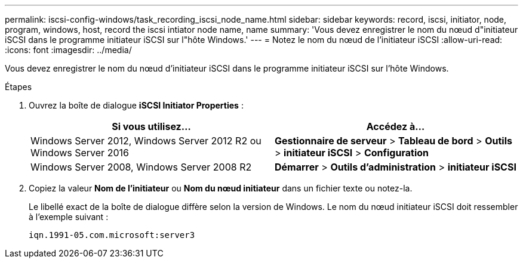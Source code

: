 ---
permalink: iscsi-config-windows/task_recording_iscsi_node_name.html 
sidebar: sidebar 
keywords: record, iscsi, initiator, node, program, windows, host, record the iscsi intiator node name, name 
summary: 'Vous devez enregistrer le nom du nœud d"initiateur iSCSI dans le programme initiateur iSCSI sur l"hôte Windows.' 
---
= Notez le nom du nœud de l'initiateur iSCSI
:allow-uri-read: 
:icons: font
:imagesdir: ../media/


[role="lead"]
Vous devez enregistrer le nom du nœud d'initiateur iSCSI dans le programme initiateur iSCSI sur l'hôte Windows.

.Étapes
. Ouvrez la boîte de dialogue *iSCSI Initiator Properties* :
+
|===
| Si vous utilisez... | Accédez à... 


 a| 
Windows Server 2012, Windows Server 2012 R2 ou Windows Server 2016
 a| 
*Gestionnaire de serveur* > *Tableau de bord* > *Outils* > *initiateur iSCSI* > *Configuration*



 a| 
Windows Server 2008, Windows Server 2008 R2
 a| 
*Démarrer* > *Outils d'administration* > *initiateur iSCSI*

|===
. Copiez la valeur *Nom de l'initiateur* ou *Nom du nœud initiateur* dans un fichier texte ou notez-la.
+
Le libellé exact de la boîte de dialogue diffère selon la version de Windows. Le nom du nœud initiateur iSCSI doit ressembler à l'exemple suivant :

+
[listing]
----
iqn.1991-05.com.microsoft:server3
----

